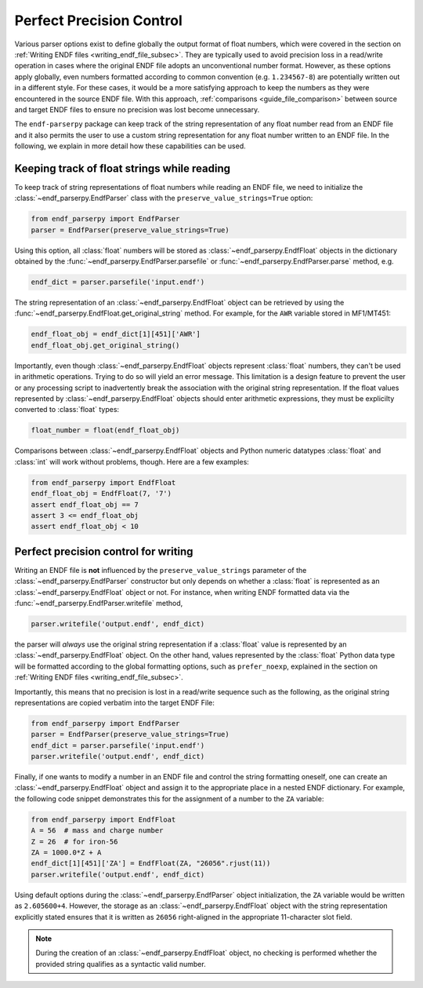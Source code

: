 .. _guide_perfect_precision:

Perfect Precision Control
=========================

Various parser options exist to define globally the
output format of float numbers, which were covered
in the section on :ref:`Writing ENDF files <writing_endf_file_subsec>`.
They are typically used to avoid precision loss
in a read/write operation in cases where the original ENDF file
adopts an unconventional number format.
However, as these options apply globally, even numbers
formatted according to common convention
(e.g. ``1.234567-8``) are potentially written out in
a different style. For these cases, it would be a more
satisfying approach to keep the numbers as they were
encountered in the source ENDF file.
With this approach, :ref:`comparisons <guide_file_comparison>`
between source and target ENDF files to ensure no precision was lost
become unnecessary.

The ``endf-parserpy`` package can keep track
of the string representation of any float number read from an ENDF file
and it also permits the user to use a custom string representation for
any float number written to an ENDF file. In the following, we explain
in more detail how these capabilities can be used.

Keeping track of float strings while reading
--------------------------------------------

To keep track of string representations of float numbers while
reading an ENDF file, we need to initialize the
:class:`~endf_parserpy.EndfParser` class with the
``preserve_value_strings=True`` option:

.. code:: Python

   from endf_parserpy import EndfParser
   parser = EndfParser(preserve_value_strings=True)


Using this option, all :class:`float` numbers will be stored
as :class:`~endf_parserpy.EndfFloat` objects
in the dictionary obtained by the :func:`~endf_parserpy.EndfParser.parsefile`
or :func:`~endf_parserpy.EndfParser.parse` method, e.g.

.. code:: Python

   endf_dict = parser.parsefile('input.endf')

The string representation of an :class:`~endf_parserpy.EndfFloat` object
can be retrieved by using the :func:`~endf_parserpy.EndfFloat.get_original_string` method.
For example, for the ``AWR`` variable stored in MF1/MT451:

.. code:: Python

   endf_float_obj = endf_dict[1][451]['AWR']
   endf_float_obj.get_original_string()

Importantly, even though :class:`~endf_parserpy.EndfFloat` objects
represent :class:`float` numbers, they can't be used in arithmetic
operations. Trying to do so will yield an error message.
This limitation is a design feature to prevent the user or any
processing script to inadvertently break the association with the
original string representation. If the float values represented
by :class:`~endf_parserpy.EndfFloat` objects should enter arithmetic
expressions, they must be explicilty converted to :class:`float` types:

.. code:: Python

   float_number = float(endf_float_obj)


Comparisons between :class:`~endf_parserpy.EndfFloat` objects and  Python numeric datatypes
:class:`float` and :class:`int` will work without problems, though. Here are a few examples:

.. code:: Python

   from endf_parserpy import EndfFloat
   endf_float_obj = EndfFloat(7, '7')
   assert endf_float_obj == 7
   assert 3 <= endf_float_obj
   assert endf_float_obj < 10


Perfect precision control for writing
-------------------------------------

Writing an ENDF file is **not** influenced by the
``preserve_value_strings`` parameter of the
:class:`~endf_parserpy.EndfParser` constructor but only depends
on whether a :class:`float` is represented as an
:class:`~endf_parserpy.EndfFloat` object or not.
For instance, when writing ENDF formatted data via the
:func:`~endf_parserpy.EndfParser.writefile` method,

.. code:: Python

   parser.writefile('output.endf', endf_dict)

the parser will *always* use the original string representation
if a :class:`float` value is represented by an :class:`~endf_parserpy.EndfFloat`
object. On the other hand, values represented by the :class:`float` Python data type
will be formatted according to the global formatting options, such as ``prefer_noexp``,
explained in the section on :ref:`Writing ENDF files <writing_endf_file_subsec>`.

Importantly, this means that no precision is lost in a read/write sequence such as the
following, as the original string representations are copied verbatim into the target
ENDF File:

.. code:: Python

   from endf_parserpy import EndfParser
   parser = EndfParser(preserve_value_strings=True)
   endf_dict = parser.parsefile('input.endf')
   parser.writefile('output.endf', endf_dict)


Finally, if one wants to modify a number in an ENDF file and control the
string formatting oneself, one can create an :class:`~endf_parserpy.EndfFloat` object
and assign it to the appropriate place in a nested ENDF dictionary.
For example, the following code snippet demonstrates this for the
assignment of a number to the ``ZA`` variable:

.. code:: Python

   from endf_parserpy import EndfFloat
   A = 56  # mass and charge number
   Z = 26  # for iron-56
   ZA = 1000.0*Z + A
   endf_dict[1][451]['ZA'] = EndfFloat(ZA, "26056".rjust(11))
   parser.writefile('output.endf', endf_dict)


Using default options during the :class:`~endf_parserpy.EndfParser` object initialization,
the ``ZA`` variable would be written as ``2.605600+4``.
However, the storage as an :class:`~endf_parserpy.EndfFloat` object
with the string representation explicitly stated ensures that
it is written as ``26056`` right-aligned in the appropriate
11-character slot field.

.. note::

   During the creation of an :class:`~endf_parserpy.EndfFloat` object,
   no checking is performed whether the provided string qualifies as
   a syntactic valid number.
